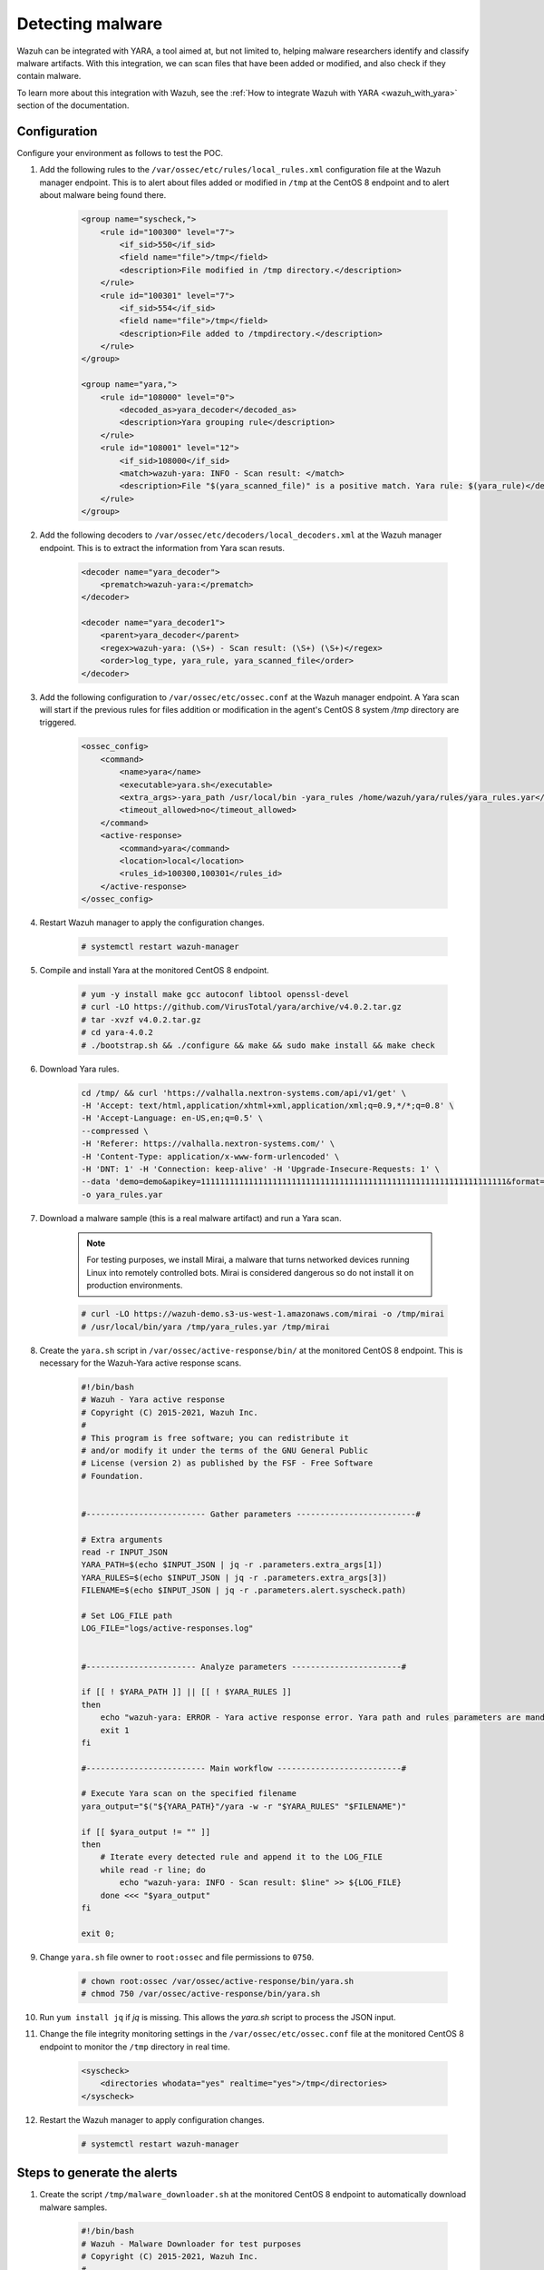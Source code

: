 .. meta::
  :description: Wazuh can be integrated with YARA to scan files that have been added or modified, and also check if they contain malware. Learn more about this in this POC.

.. _poc_detect_yara:

Detecting malware
=================

Wazuh can be integrated with YARA, a tool aimed at, but not limited to, helping malware researchers identify and classify malware artifacts. With this integration, we can scan files that have been added or modified, and also check if they contain malware.

To learn more about this integration with Wazuh, see the :ref:`How to integrate Wazuh with YARA <wazuh_with_yara>` section of the documentation. 


Configuration 
-------------

Configure your environment as follows to test the POC.

#. Add the following rules to the ``/var/ossec/etc/rules/local_rules.xml`` configuration file at the Wazuh manager endpoint. This is to alert about files added or modified in ``/tmp`` at the CentOS 8 endpoint and to alert about malware being found there.

    .. code-block:: XML

        <group name="syscheck,">
            <rule id="100300" level="7">
                <if_sid>550</if_sid>
                <field name="file">/tmp</field>
                <description>File modified in /tmp directory.</description>
            </rule>
            <rule id="100301" level="7">
                <if_sid>554</if_sid>
                <field name="file">/tmp</field>
                <description>File added to /tmpdirectory.</description>
            </rule>
        </group>

        <group name="yara,">
            <rule id="108000" level="0">
                <decoded_as>yara_decoder</decoded_as>
                <description>Yara grouping rule</description>
            </rule>
            <rule id="108001" level="12">
                <if_sid>108000</if_sid>
                <match>wazuh-yara: INFO - Scan result: </match>
                <description>File "$(yara_scanned_file)" is a positive match. Yara rule: $(yara_rule)</description>
            </rule>
        </group>


#. Add the following decoders to ``/var/ossec/etc/decoders/local_decoders.xml`` at the Wazuh manager endpoint. This is to extract the information from Yara scan resuts. 

    .. code-block:: XML

        <decoder name="yara_decoder">
            <prematch>wazuh-yara:</prematch>
        </decoder>

        <decoder name="yara_decoder1">
            <parent>yara_decoder</parent>
            <regex>wazuh-yara: (\S+) - Scan result: (\S+) (\S+)</regex>
            <order>log_type, yara_rule, yara_scanned_file</order>
        </decoder>

#. Add the following configuration to ``/var/ossec/etc/ossec.conf`` at the Wazuh manager endpoint. A Yara scan will start if the previous rules for files addition or modification in the agent's CentOS 8 system `/tmp` directory are triggered.

    .. code-block:: XML

        <ossec_config>
            <command>
                <name>yara</name>
                <executable>yara.sh</executable>
                <extra_args>-yara_path /usr/local/bin -yara_rules /home/wazuh/yara/rules/yara_rules.yar</extra_args>
                <timeout_allowed>no</timeout_allowed>
            </command>
            <active-response>
                <command>yara</command>
                <location>local</location>
                <rules_id>100300,100301</rules_id>
            </active-response>
        </ossec_config>

#. Restart Wazuh manager to apply the configuration changes.

    .. code-block:: console

        # systemctl restart wazuh-manager

#. Compile and install Yara at the monitored CentOS 8 endpoint.

    .. code-block:: console

        # yum -y install make gcc autoconf libtool openssl-devel
        # curl -LO https://github.com/VirusTotal/yara/archive/v4.0.2.tar.gz
        # tar -xvzf v4.0.2.tar.gz
        # cd yara-4.0.2
        # ./bootstrap.sh && ./configure && make && sudo make install && make check

#. Download Yara rules.

    .. code-block:: none

        cd /tmp/ && curl 'https://valhalla.nextron-systems.com/api/v1/get' \
        -H 'Accept: text/html,application/xhtml+xml,application/xml;q=0.9,*/*;q=0.8' \
        -H 'Accept-Language: en-US,en;q=0.5' \
        --compressed \
        -H 'Referer: https://valhalla.nextron-systems.com/' \
        -H 'Content-Type: application/x-www-form-urlencoded' \
        -H 'DNT: 1' -H 'Connection: keep-alive' -H 'Upgrade-Insecure-Requests: 1' \
        --data 'demo=demo&apikey=1111111111111111111111111111111111111111111111111111111111111111&format=text' \
        -o yara_rules.yar

#. Download a malware sample (this is a real malware artifact) and run a Yara scan.

    .. note:: For testing purposes, we install Mirai, a malware that turns networked devices running Linux into remotely controlled bots. Mirai is considered dangerous so do not install it on production environments.

    .. code-block:: console

        # curl -LO https://wazuh-demo.s3-us-west-1.amazonaws.com/mirai -o /tmp/mirai
        # /usr/local/bin/yara /tmp/yara_rules.yar /tmp/mirai

#. Create the ``yara.sh`` script in ``/var/ossec/active-response/bin/`` at the monitored CentOS 8 endpoint. This is necessary for the Wazuh-Yara active response scans.

    .. code-block:: bash

            #!/bin/bash
            # Wazuh - Yara active response
            # Copyright (C) 2015-2021, Wazuh Inc.
            #
            # This program is free software; you can redistribute it
            # and/or modify it under the terms of the GNU General Public
            # License (version 2) as published by the FSF - Free Software
            # Foundation.


            #------------------------- Gather parameters -------------------------#

            # Extra arguments
            read -r INPUT_JSON
            YARA_PATH=$(echo $INPUT_JSON | jq -r .parameters.extra_args[1])
            YARA_RULES=$(echo $INPUT_JSON | jq -r .parameters.extra_args[3])
            FILENAME=$(echo $INPUT_JSON | jq -r .parameters.alert.syscheck.path)

            # Set LOG_FILE path
            LOG_FILE="logs/active-responses.log"


            #----------------------- Analyze parameters -----------------------#

            if [[ ! $YARA_PATH ]] || [[ ! $YARA_RULES ]]
            then
                echo "wazuh-yara: ERROR - Yara active response error. Yara path and rules parameters are mandatory." >> ${LOG_FILE}
                exit 1
            fi

            #------------------------- Main workflow --------------------------#

            # Execute Yara scan on the specified filename
            yara_output="$("${YARA_PATH}"/yara -w -r "$YARA_RULES" "$FILENAME")"

            if [[ $yara_output != "" ]]
            then
                # Iterate every detected rule and append it to the LOG_FILE
                while read -r line; do
                    echo "wazuh-yara: INFO - Scan result: $line" >> ${LOG_FILE}
                done <<< "$yara_output"
            fi

            exit 0;


#. Change ``yara.sh`` file owner to ``root:ossec`` and file permissions to ``0750``.

    .. code-block:: console

        # chown root:ossec /var/ossec/active-response/bin/yara.sh
        # chmod 750 /var/ossec/active-response/bin/yara.sh

#. Run ``yum install jq`` if *jq* is missing. This allows the `yara.sh` script to process the JSON input.

#. Change the file integrity monitoring settings in the ``/var/ossec/etc/ossec.conf`` file at the monitored CentOS 8 endpoint to monitor the ``/tmp`` directory in real time.

    .. code-block:: XML

        <syscheck>
            <directories whodata="yes" realtime="yes">/tmp</directories>
        </syscheck>

#. Restart the Wazuh manager to apply configuration changes.

    .. code-block:: console

        # systemctl restart wazuh-manager


Steps to generate the alerts
----------------------------

#. Create the script ``/tmp/malware_downloader.sh`` at the monitored CentOS 8 endpoint to automatically download malware samples.

    .. code-block:: bash

        #!/bin/bash
        # Wazuh - Malware Downloader for test purposes
        # Copyright (C) 2015-2021, Wazuh Inc.
        #
        # This program is free software; you can redistribute it
        # and/or modify it under the terms of the GNU General Public
        # License (version 2) as published by the FSF - Free Software
        # Foundation.

        function fetch_sample(){

          curl -s -XGET "$1" -o "$2"

        }

        echo "WARNING: Downloading Malware samples, please use this script with  caution."
        read -p "  Do you want to continue? (y/n)" -n 1 -r ANSWER
        echo

        if [[ $ANSWER =~ ^[Yy]$ ]]
        then
            echo
            # Mirai
            echo "# Mirai: https://en.wikipedia.org/wiki/Mirai_(malware)"
            echo "Downloading malware sample..."
            fetch_sample "https://wazuh-demo.s3-us-west-1.amazonaws.com/mirai" "/tmp/mirai" && echo "Done!" || echo "Error while downloading."
            echo

            # Xbash
            echo "# Xbash: https://unit42.paloaltonetworks.com/unit42-xbash-combines-botnet-ransomware-coinmining-worm-targets-linux-windows/"
            echo "Downloading malware sample..."
            fetch_sample "https://wazuh-demo.s3-us-west-1.amazonaws.com/xbash" "/tmp/xbash" && echo "Done!" || echo "Error while downloading."
            echo

            # VPNFilter
            echo "# VPNFilter: https://news.sophos.com/en-us/2018/05/24/vpnfilter-botnet-a-sophoslabs-analysis/"
            echo "Downloading malware sample..."
            fetch_sample "https://wazuh-demo.s3-us-west-1.amazonaws.com/vpn_filter" "/tmp/vpn_filter" && echo "Done!" || echo "Error while downloading."
            echo

            # Webshell
            echo "# WebShell: https://github.com/SecWiki/WebShell-2/blob/master/Php/Worse%20Linux%20Shell.php"
            echo "Downloading malware sample..."
            fetch_sample "https://wazuh-demo.s3-us-west-1.amazonaws.com/webshell" "/tmp/webshell" && echo "Done!" || echo "Error while downloading."
            echo
        fi

#. Download malware samples to ``/tmp`` directory by running the following script.

    .. code-block:: console

        # bash /tmp/malware_downloader.sh

#. Optionally, check the results of the Wazuh-Yara scan in ``/var/ossec/logs/active-responses.log`` at the monitored CentOS 8 endpoint.

    .. code-block:: console

        # tail -f /var/ossec/logs/active-responses.log
        wazuh-yara: INFO - Scan result: SUSP_XORed_Mozilla_RID2DB4 /tmp/mirai
        wazuh-yara: INFO - Scan result: MAL_ELF_LNX_Mirai_Oct10_2_RID2F3A /tmp/mirai
        wazuh-yara: INFO - Scan result: Mirai_Botnet_Malware_RID2EF6 /tmp/mirai
        wazuh-yara: INFO - Scan result: MAL_ELF_VPNFilter_3_RID2D6C /tmp/vpn_filter
        wazuh-yara: INFO - Scan result: Webshell_Worse_Linux_Shell_php_RID3323 /tmp/webshell
        wazuh-yara: INFO - Scan result: Webshell_Worse_Linux_Shell_1_RID320C /tmp/webshell


Query the alerts
----------------

Related alerts can be found with:

* ``rule.groups:yara``

Affected endpoints
------------------

* CentOS 8 agent host
